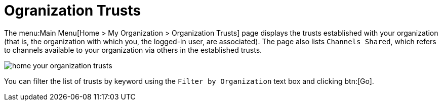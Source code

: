 [[ref.webui.overview.org.trust]]
= Ogranization Trusts

The menu:Main Menu[Home > My Organization > Organization Trusts] page displays the trusts established with your organization (that is, the organization with which you, the logged-in user, are associated).
The page also lists [guimenu]``Channels Shared``, which refers to channels available to your organization via others in the established trusts.


image::home_your_organization_trusts.png[scaledwidth=80%]


You can filter the list of trusts by keyword using the [guimenu]``Filter by Organization`` text box and clicking btn:[Go].
